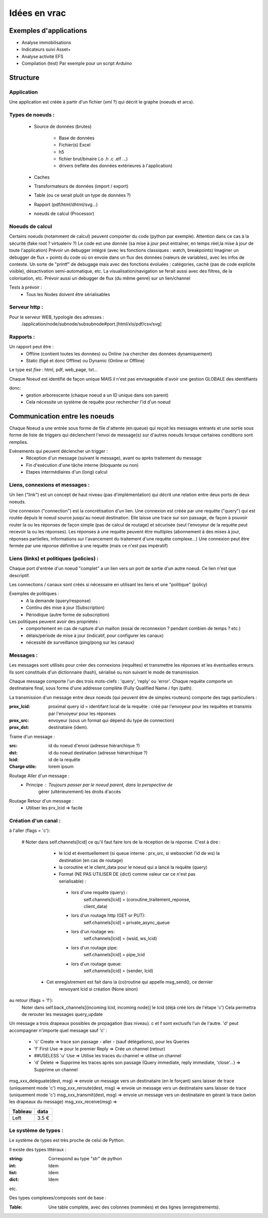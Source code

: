 #############
Idées en vrac
#############

Exemples d'applications
=======================

* Analyse immobilisations
* Indicateurs suivi Asset+
* Analyse activité EFS
* Compilation (test)
  Par exemple pour un script Arduino

Structure
=========

Application
-----------

Une application est créée à partir  d'un fichier (xml ?) qui décrit le graphe (noeuds et arcs).


Types de noeuds :
-----------------
 - Source de données (brutes)

     - Base de données
     - Fichier(s) Excel
     - h5
     - fichier brut/binaire (.o .h .c .elf ...)
     - drivers (reflète des données extérieures à l'application)

 - Caches
 - Transformateurs de données (import / export)
 - Table (ou ce serait pluôt un type de données ?)
 - Rapport (pdf/html/dhtml/svg...)
 - noeuds de calcul (Processor)

Noeuds de calcul
----------------

Certains noeuds (notamment de calcul) peuvent comporter du code (python par exemple).
Attention dans ce cas à la sécurité (fake root ? virtualenv ?)
Le code est une donnée (sa mise à jour peut entraîner, en temps réel,la mise à jour de toute l'application)
Prévoir un debugger intégré (avec les fonctions classiques : watch, breakpoints)
Imaginer un debugger de flux = points du code où on envoie dans un
flux des données (valeurs de variables), avec les infos de contexte. Un sorte de
"printf" de debugage mais avec des fonctions évoluées : catégories, caché (pas de code explicite visible), désactivation semi-automatique, etc.
La visualisation/navigation se ferait aussi avec des filtres, de la colorisation, etc.
Prévoir aussi un debugger de flux (du même genre) sur un lien/channel



Tests à prévoir :
 - Tous les Nodes doivent être sérialisables

Serveur http :
--------------

Pour le serveur WEB, typologie des adresses :
  /application/node/subnode/subsubnode#port.[html/xls/pdf/csv/svg]

Rapports :
----------

Un rapport peut être :
  - Offline (contient toutes les données) ou Online (va chercher des données dynamiquement)
  - Static (figé et donc Offline) ou Dynamic (Online or Offline)

Le type est *fixe* : html, pdf, web_page, txt...

Chaque Noeud est identifié de façon unique
MAIS il n'est pas envisageable d'avoir une gestion GLOBALE des identifiants

donc:
 - gestion arborescente (chaque noeud a un ID unique dans son parent)
 - Cela nécessite un système de requête pour rechercher l'id d'un noeud

Communication entre les noeuds
==============================

Chaque Noeud a une entrée sous forme de file d'attente (en:queue) qui reçoit les messages entrants et
une sortie sous forme de liste de triggers qui déclenchent l'envoi de message(s) sur d'autres
noeuds lorsque certaines conditions sont remplies.

Evénements qui peuvent déclencher un trigger :
 - Réception d'un message (suivant le message), avant ou après traitement du message
 - Fin d'exécution d'une tâche interne (bloquante ou non)
 - Etapes intermédiaires d'un (long) calcul


Liens, connexions et messages :
-------------------------------

Un lien ("link") est un concept de haut niveau (pas d'implémentation)
qui décrit une relation entre deux ports de deux noeuds.

Une connexion ("connection") est la concrétisation d'un lien.
Une connexion est créée par une requête ("query") qui est routée depuis
le noeud source jusqu'au noeud destination. Elle laisse une trace sur son passage,
de façon à pouvoir router la ou les réponses de façon simple (pas de calcul de routage)
et sécurisée (seul l'envoyeur de la requête peut recevoir la ou les réponses).
Les réponses à une requête peuvent être multiples (abonnement à des mises à jour,
réponses partielles, informations sur l'avancement du traitement d'une requête complexe...)
Une connexion peut être fermée par une réponse définitive à une requête (mais ce n'est
pas impératif)


Liens (links) et politiques (policies) :
----------------------------------------

Chaque port d'entrée d'un noeud "complet" a un lien vers un port de sortie d'un autre noeud.
Ce lien n'est que descriptif.

Les connections / canaux sont créés si nécessaire en utilisant les liens et une "politique" (policy)

Exemples de politiques :
 - A la demande (query/response)
 - Continu dès mise à jour (Subscription)
 - Périodique (autre forme de subscription)

Les politiques peuvent avoir des propriétés :
 - comportement en cas de rupture d'un maillon
   (essai de reconnexion ? pendant combien de temps ? etc.)
 - délais/période de mise à jour (indicatif, pour configurer les canaux)
 - nécessité de surveillance (ping/pong sur les canaux)


Messages :
----------

Les messages sont utilisés pour créer des connexions (requêtes) et transmettre les
réponses et les éventuelles erreurs. Ils sont constitués d'un dictionnaire (hash), sérialisé ou non suivant
le mode de transmission.

Chaque message comporte l'un des trois mots-clefs : 'query', 'reply' ou 'error'.
Chaque requête comporte un destinataire final, sous forme d'une addresse complète
(Fully Qualified Name / fqn /path).

La transmission d'un message entre deux noeuds (qui peuvent être de simples routeurs)
comporte des tags particuliers :

:**prox_lcid**:
    proximal query id = identifant local de la requête : créé par l'envoyeur
    pour les requêtes et transmis par l'envoyeur pour les réponses

:**prox_src**:
  envoyeur (sous un format qui dépend du type de connection)

:**prox_dst**:
  destinataire (idem).

Trame d'un message :

:src:
  id du noeud d'envoi (adresse hiérarchique ?)

:dst:
 id du noeud destination (adresse hiérarchique ?)

:lcid: id de la requête

:Charge utile:
 lorem ipsum

Routage Aller d'un message :
 - Principe : Toujours passer par le noeud parent, dans la perspective de
            gérer (ultérieurement) les droits d'accès

Routage Retour d'un message :
 - Utiliser les prx_lcid => facile

Création d'un canal :
---------------------

à l'aller (flags = 'c'):

 # Noter dans self.channels[lcid] ce qu'il faut faire lors de la réception de la réponse. C'est à dire :

   - le lcid et éventuellement (si queue interne : prx_src, si websocket l'id de ws) la destination (en cas de routage)
   - la coroutine et le client_data pour le noeud qui a lancé la requête (query)
   - Format (NE PAS UTILISER DE {dict} comme valeur car ce n'est pas serialisable) :

    - lors d'une requête (query) :
          self.channels[lcid] = (coroutine_traitement_reponse, client_data)
    - lors d'un routage http (GET or PUT):
          self.channels[lcid] = private_async_queue
    - lors d'un routage ws:
          self.channels[lcid] = (wsid, ws_lcid)
    - lors d'un routage pipe:
          self.channels[lcid] = pipe_lcid
    - lors d'un routage queue:
          self.channels[lcid] = (sender, lcid)

  - Cet enregistrement est fait dans la (co)routine qui appelle msg_send(), ce dernier
     renvoyant lcid si création (None sinon)

au retour (flags = 'f'):
  Noter dans self.back_channels[(incoming lcid, incoming node)] le lcid (déjà créé lors de l'étape 'c')
  Cela permettra de rerouter les messages query_update


Un message a trois drapeaux possibles de propagation (bas niveau). c et f sont exclusifs l'un de l'autre.
'd' peut accompagner n'importe quel message sauf 'c' :
 - 'c' Create => trace son passage - aller - (sauf délégations), pour les Queries
 - 'f' First Use => pour le premier Reply => Crée un channel (retour)
 - ##USELESS 'u' Use => Utilise les traces du channel => utilise un channel
 - 'd' Delete => Supprime les traces après son passage (Query immediate, reply immediate, 'close'...) => Supprime un channel

msg_xxx_deleguate(dest, msg) => envoie un message vers un destinataire (en le forçant) sans laisser de trace (uniquement mode 'c')
msg_xxx_reroute(dest, msg) => envoie un message vers un destinataire sans laisser de trace (uniquement mode 'c')
msg_xxx_transmit(dest, msg) => envoie un message vers un destinataire en gérant la trace (selon les drapeaux du message)
msg_xxx_receive(msg) =>

+---------+-----------+
| Tableau |data       |
+=========+===========+
|Left     |      3.5 €|
+---------+-----------+

Le système de types :
---------------------

Le système de types est très proche de celui de Python.

Il existe des types littéraux :

:string: Correspond au type "str" de python

:int: Idem

:list: Idem

:dict: Idem

etc.

Des types complexes/composés sont de base :

:Table: Une table complète, avec des colonnes (nommées) et des lignes (enregistrements).
